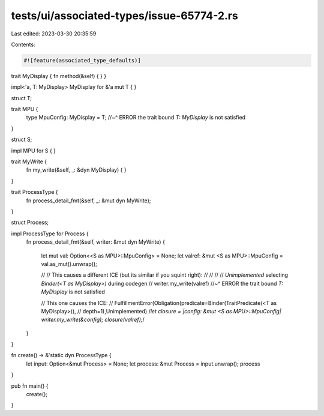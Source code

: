 tests/ui/associated-types/issue-65774-2.rs
==========================================

Last edited: 2023-03-30 20:35:59

Contents:

.. code-block:: rs

    #![feature(associated_type_defaults)]

trait MyDisplay { fn method(&self) { } }

impl<'a, T: MyDisplay> MyDisplay for &'a mut T { }

struct T;

trait MPU {
    type MpuConfig: MyDisplay = T;
    //~^ ERROR the trait bound `T: MyDisplay` is not satisfied
}

struct S;

impl MPU for S { }

trait MyWrite {
    fn my_write(&self, _: &dyn MyDisplay) { }
}

trait ProcessType {
    fn process_detail_fmt(&self, _: &mut dyn MyWrite);
}

struct Process;

impl ProcessType for Process {
    fn process_detail_fmt(&self, writer: &mut dyn MyWrite)
    {

        let mut val: Option<<S as MPU>::MpuConfig> = None;
        let valref: &mut <S as MPU>::MpuConfig = val.as_mut().unwrap();

        // // This causes a different ICE (but its similar if you squint right):
        // //
        // // `Unimplemented` selecting `Binder(<T as MyDisplay>)` during codegen
        //
        writer.my_write(valref)
        //~^ ERROR the trait bound `T: MyDisplay` is not satisfied

        // This one causes the ICE:
        // FulfillmentError(Obligation(predicate=Binder(TraitPredicate(<T as MyDisplay>)),
        // depth=1),Unimplemented)
        /*let closure = |config: &mut <S as MPU>::MpuConfig| writer.my_write(&config);
        closure(valref);*/
    }
}

fn create() -> &'static dyn ProcessType {
    let input: Option<&mut Process> = None;
    let process: &mut Process = input.unwrap();
    process
}

pub fn main() {
    create();
}


